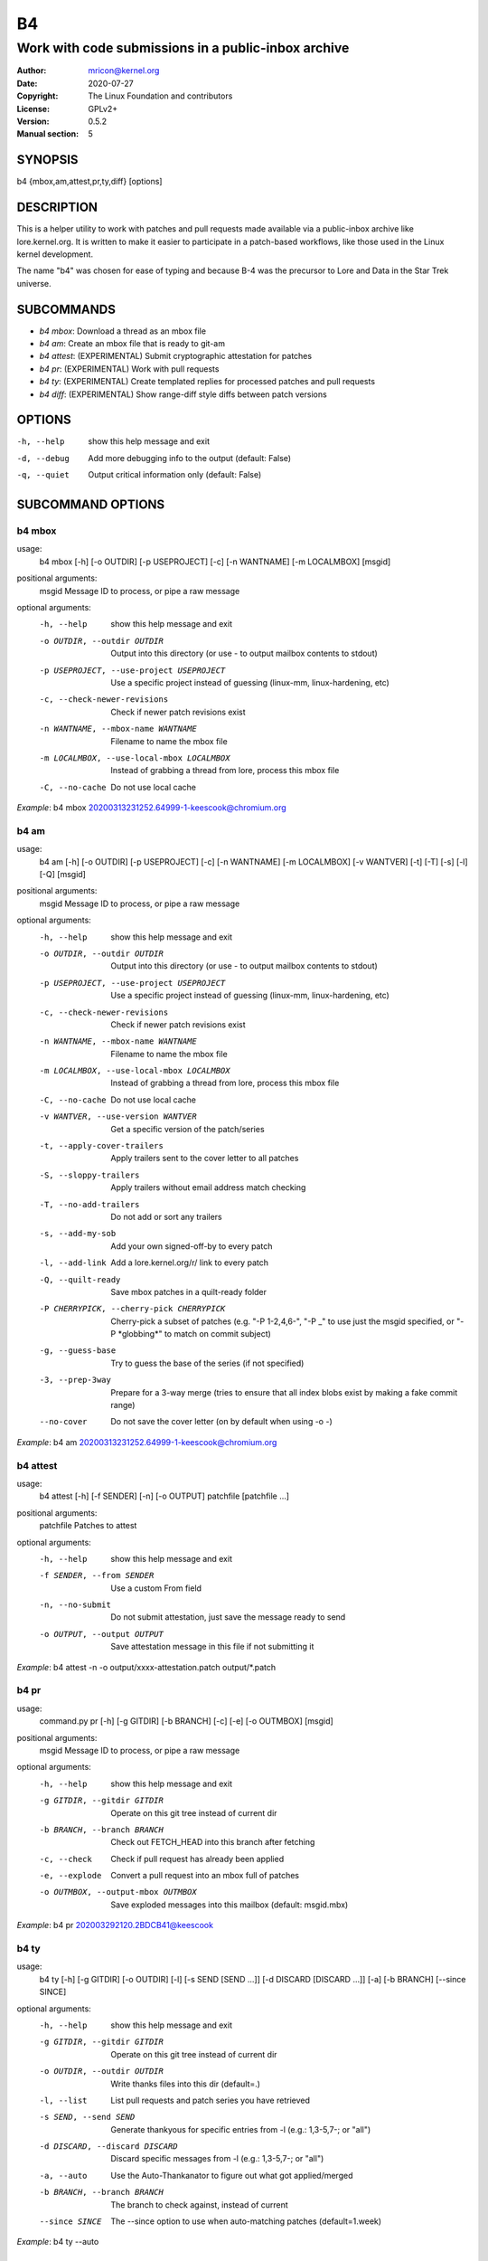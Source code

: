 B4
==
----------------------------------------------------
Work with code submissions in a public-inbox archive
----------------------------------------------------

:Author:    mricon@kernel.org
:Date:      2020-07-27
:Copyright: The Linux Foundation and contributors
:License:   GPLv2+
:Version:   0.5.2
:Manual section: 5

SYNOPSIS
--------
b4 {mbox,am,attest,pr,ty,diff} [options]

DESCRIPTION
-----------
This is a helper utility to work with patches and pull requests made
available via a public-inbox archive like lore.kernel.org. It is
written to make it easier to participate in a patch-based workflows,
like those used in the Linux kernel development.

The name "b4" was chosen for ease of typing and because B-4 was the
precursor to Lore and Data in the Star Trek universe.

SUBCOMMANDS
-----------
* *b4 mbox*: Download a thread as an mbox file
* *b4 am*: Create an mbox file that is ready to git-am
* *b4 attest*: (EXPERIMENTAL) Submit cryptographic attestation for patches
* *b4 pr*: (EXPERIMENTAL) Work with pull requests
* *b4 ty*: (EXPERIMENTAL) Create templated replies for processed patches and pull requests
* *b4 diff*: (EXPERIMENTAL) Show range-diff style diffs between patch versions

OPTIONS
-------
-h, --help            show this help message and exit
-d, --debug           Add more debugging info to the output (default: False)
-q, --quiet           Output critical information only (default: False)

SUBCOMMAND OPTIONS
------------------
b4 mbox
~~~~~~~
usage:
  b4 mbox [-h] [-o OUTDIR] [-p USEPROJECT] [-c] [-n WANTNAME] [-m LOCALMBOX] [msgid]

positional arguments:
  msgid                 Message ID to process, or pipe a raw message

optional arguments:
  -h, --help            show this help message and exit
  -o OUTDIR, --outdir OUTDIR
                        Output into this directory (or use - to output mailbox contents to stdout)
  -p USEPROJECT, --use-project USEPROJECT
                        Use a specific project instead of guessing (linux-mm, linux-hardening, etc)
  -c, --check-newer-revisions
                        Check if newer patch revisions exist
  -n WANTNAME, --mbox-name WANTNAME
                        Filename to name the mbox file
  -m LOCALMBOX, --use-local-mbox LOCALMBOX
                        Instead of grabbing a thread from lore, process this mbox file
  -C, --no-cache        Do not use local cache

*Example*: b4 mbox 20200313231252.64999-1-keescook@chromium.org

b4 am
~~~~~
usage:
  b4 am [-h] [-o OUTDIR] [-p USEPROJECT] [-c] [-n WANTNAME] [-m LOCALMBOX] [-v WANTVER] [-t] [-T] [-s] [-l] [-Q] [msgid]

positional arguments:
  msgid                 Message ID to process, or pipe a raw message

optional arguments:
  -h, --help            show this help message and exit
  -o OUTDIR, --outdir OUTDIR
                        Output into this directory (or use - to output mailbox contents to stdout)
  -p USEPROJECT, --use-project USEPROJECT
                        Use a specific project instead of guessing (linux-mm, linux-hardening, etc)
  -c, --check-newer-revisions
                        Check if newer patch revisions exist
  -n WANTNAME, --mbox-name WANTNAME
                        Filename to name the mbox file
  -m LOCALMBOX, --use-local-mbox LOCALMBOX
                        Instead of grabbing a thread from lore, process this mbox file
  -C, --no-cache        Do not use local cache
  -v WANTVER, --use-version WANTVER
                        Get a specific version of the patch/series
  -t, --apply-cover-trailers
                        Apply trailers sent to the cover letter to all patches
  -S, --sloppy-trailers
                        Apply trailers without email address match checking
  -T, --no-add-trailers
                        Do not add or sort any trailers
  -s, --add-my-sob      Add your own signed-off-by to every patch
  -l, --add-link        Add a lore.kernel.org/r/ link to every patch
  -Q, --quilt-ready     Save mbox patches in a quilt-ready folder
  -P CHERRYPICK, --cherry-pick CHERRYPICK
                        Cherry-pick a subset of patches (e.g. "-P 1-2,4,6-", "-P _" to use just the msgid specified, or "-P \*globbing\*" to match on commit subject)
  -g, --guess-base
                        Try to guess the base of the series (if not specified)
  -3, --prep-3way
                        Prepare for a 3-way merge (tries to ensure that all index blobs exist by making a fake commit range)
  --no-cover
                        Do not save the cover letter (on by default when using -o -)


*Example*: b4 am 20200313231252.64999-1-keescook@chromium.org

b4 attest
~~~~~~~~~
usage:
  b4 attest [-h] [-f SENDER] [-n] [-o OUTPUT] patchfile [patchfile ...]

positional arguments:
  patchfile             Patches to attest

optional arguments:
  -h, --help            show this help message and exit
  -f SENDER, --from SENDER
                        Use a custom From field
  -n, --no-submit
                        Do not submit attestation, just save the message ready to send
  -o OUTPUT, --output OUTPUT
                        Save attestation message in this file if not submitting it

*Example*: b4 attest -n -o output/xxxx-attestation.patch output/\*.patch

b4 pr
~~~~~
usage:
  command.py pr [-h] [-g GITDIR] [-b BRANCH] [-c] [-e] [-o OUTMBOX] [msgid]

positional arguments:
  msgid                 Message ID to process, or pipe a raw message

optional arguments:
  -h, --help            show this help message and exit
  -g GITDIR, --gitdir GITDIR
                        Operate on this git tree instead of current dir
  -b BRANCH, --branch BRANCH
                        Check out FETCH_HEAD into this branch after fetching
  -c, --check           Check if pull request has already been applied
  -e, --explode         Convert a pull request into an mbox full of patches
  -o OUTMBOX, --output-mbox OUTMBOX
                        Save exploded messages into this mailbox (default: msgid.mbx)

*Example*: b4 pr 202003292120.2BDCB41@keescook

b4 ty
~~~~~
usage:
  b4 ty [-h] [-g GITDIR] [-o OUTDIR] [-l] [-s SEND [SEND ...]] [-d DISCARD [DISCARD ...]] [-a] [-b BRANCH] [--since SINCE]

optional arguments:
  -h, --help            show this help message and exit
  -g GITDIR, --gitdir GITDIR
                        Operate on this git tree instead of current dir
  -o OUTDIR, --outdir OUTDIR
                        Write thanks files into this dir (default=.)
  -l, --list            List pull requests and patch series you have retrieved
  -s SEND, --send SEND  Generate thankyous for specific entries from -l (e.g.: 1,3-5,7-; or "all")
  -d DISCARD, --discard DISCARD
                        Discard specific messages from -l (e.g.: 1,3-5,7-; or "all")
  -a, --auto            Use the Auto-Thankanator to figure out what got applied/merged
  -b BRANCH, --branch BRANCH
                        The branch to check against, instead of current
  --since SINCE         The --since option to use when auto-matching patches (default=1.week)

*Example*: b4 ty --auto

b4 diff
~~~~~~~
usage: b4 diff [-h] [-g GITDIR] [-p USEPROJECT] [-C] [-v WANTVERS [WANTVERS ...]] [-n] [-o OUTDIFF] [-c] [-m AMBOX AMBOX] [msgid]

positional arguments:
  msgid                 Message ID to process, pipe a raw message, or use -m

optional arguments:

  -h, --help            show this help message and exit
  -g GITDIR, --gitdir GITDIR
                        Operate on this git tree instead of current dir
  -p USEPROJECT, --use-project USEPROJECT
                        Use a specific project instead of guessing (linux-mm, linux-hardening, etc)
  -C, --no-cache        Do not use local cache

  -v WANTVERS [WANTVERS ...], --compare-versions WANTVERS [WANTVERS ...]
                        Compare specific versions instead of latest and one before that, e.g. -v 3 5

  -n, --no-diff
                        Do not generate a diff, just show the command to do it

  -o OUTDIFF, --output-diff OUTDIFF
                        Save diff into this file instead of outputting to stdout
  -c, --color
                        Force color output even when writing to file

  -m AMBOX AMBOX, --compare-am-mboxes AMBOX AMBOX
                        Compare two mbx files prepared with "b4 am"

*Example*: b4 diff 20200526205322.23465-1-mic@digikod.net

CONFIGURATION
-------------
B4 configuration is handled via git-config(1), so you can store it in
either the toplevel $HOME/.gitconfig file, or in a per-repository
.git/config file if your workflow changes per project.

Default configuration, with explanations::

   [b4]
      # Where to look up threads by message id
      midmask = https://lore.kernel.org/r/%s
      #
      # When recording Link: trailers, use this mask
      linkmask = https://lore.kernel.org/r/%s
      #
      # When processing thread trailers, use this order. Can use shell-globbing
      # and must end with ,*
      # Common alternative order:
      #trailer-order=link*,fixes*,cc*,reported*,suggested*,original*,co-*,tested*,reviewed*,acked*,signed-off*,*
      trailer-order = fixes*,reported*,suggested*,original*,co-*,signed-off*,tested*,reviewed*,acked*,cc*,link*,*
      #
      # Attestation-checking configuration parameters
      # off: do not bother checking attestation
      # check: print an attaboy when attestation is found
      # softfail: print a warning when no attestation found
      # hardfail: exit with an error when no attestation found
      attestation-policy = check
      #
      # "gpg" (whatever gpg is configured to do) or "tofu" to force TOFU mode
      # If you don't already have a carefully maintained web of trust setup, it is
      # strongly recommended to set this to "tofu"
      attestation-trust-model = gpg
      #
      # How strict should we be when comparing the email address in From to the
      # email addresses in the key's UIDs?
      # strict: must match one of the uids on the key to pass
      # loose: any valid and trusted key will be accepted
      attestation-uid-match = loose
      #
      # When showing attestation check results, do you like "fancy" (color, unicode)
      # or simple checkmarks?
      attestation-checkmarks = fancy
      #
      # How long before we consider attestation to be too old?
      attestation-staleness-days = 30
      #
      # You can point this at a non-default home dir, if you like, or leave out to
      # use the OS default.
      attestation-gnupghome = None
      #
      # If this is not set, we'll use what we find in
      # git-config for gpg.program; and if that's not set,
      # we'll use "gpg" and hope for the best
      gpgbin = None
      #
      # How long to keep downloaded threads in cache (minutes)?
      cache-expire = 10
      # Used when creating summaries for b4 ty, and can be set to a value like
      # thanks-commit-url-mask = https://git.kernel.org/username/c/%.12s
      # See this page for more info on convenient git.kernel.org shorterners:
      # https://korg.wiki.kernel.org/userdoc/git-url-shorterners
      thanks-commit-url-mask = None
      # See thanks-pr-template.example. If not set, a default template will be used.
      thanks-pr-template = None
      # See thanks-am-template.example. If not set, a default template will be used.
      thanks-am-template = None


SUPPORT
-------
Please email tools@linux.kernel.org with support requests.
